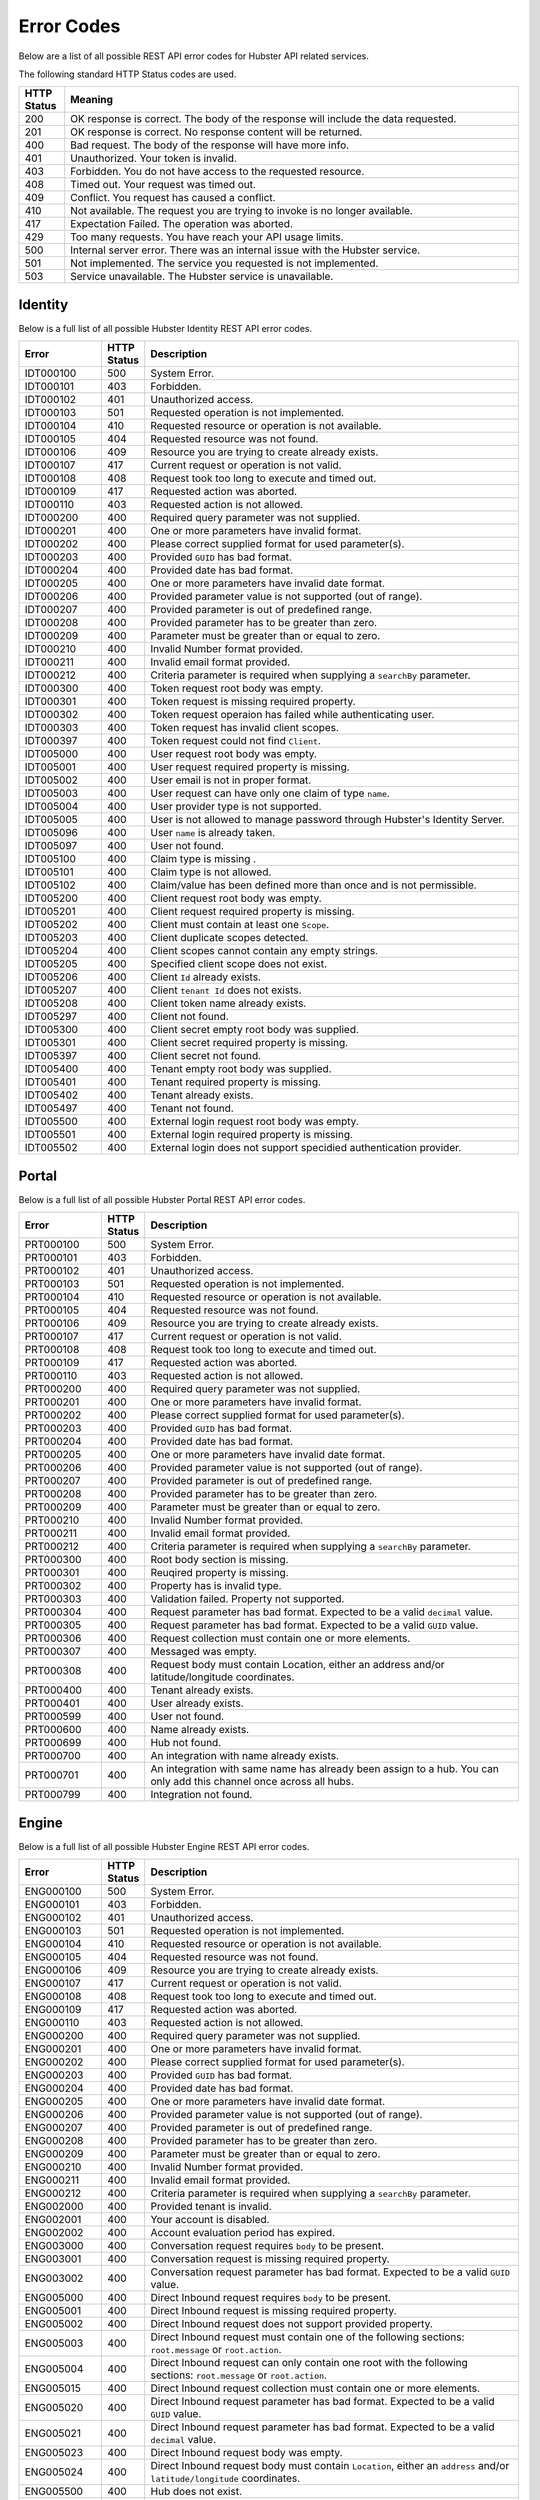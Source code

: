 Error Codes
===========

Below are a list of all possible REST API error codes for Hubster API related services. 

The following standard HTTP Status codes are used.

.. list-table::
    :widths: 5 50
    :header-rows: 1   

    * - HTTP Status
      - Meaning
    * - 200
      - OK response is correct. The body of the response will include 
        the data requested.
    * - 201
      - OK response is correct. No response content will be returned.
    * - 400
      - Bad request. The body of the response will have more info.
    * - 401
      - Unauthorized. Your token is invalid.
    * - 403
      - Forbidden. You do not have access to the requested resource.
    * - 408
      - Timed out. Your request was timed out.
    * - 409
      - Conflict. You request has caused a conflict.
    * - 410
      - Not available. The request you are trying to invoke is no longer available.
    * - 417
      - Expectation Failed. The operation was aborted.
    * - 429
      - Too many requests. You have reach your API usage limits.
    * - 500
      - Internal server error. There was an internal issue with the Hubster service.
    * - 501
      - Not implemented. The service you requested is not implemented.
    * - 503
      - Service unavailable. The Hubster service is unavailable.


Identity
^^^^^^^^

Below is a full list of all possible Hubster Identity REST API error codes.

.. list-table::
   :widths: 15 5 70
   :header-rows: 1

   * - Error
     - HTTP Status
     - Description
   * - IDT000100
     - 500
     - System Error.
   * - IDT000101
     - 403
     - Forbidden.
   * - IDT000102
     - 401
     - Unauthorized access.
   * - IDT000103 
     - 501 
     - Requested operation is not implemented.
   * - IDT000104 
     - 410
     - Requested resource or operation is not available.
   * - IDT000105 
     - 404
     - Requested resource was not found.
   * - IDT000106 
     - 409
     - Resource you are trying to create already exists.
   * - IDT000107 
     - 417
     - Current request or operation is not valid.
   * - IDT000108 
     - 408 
     - Request took too long to execute and timed out.
   * - IDT000109 
     - 417 
     - Requested action was aborted.
   * - IDT000110 
     - 403 
     - Requested action is not allowed.
   * - IDT000200 
     - 400 
     - Required query parameter was not supplied.
   * - IDT000201 
     - 400
     - One or more parameters have invalid format.
   * - IDT000202 
     - 400
     - Please correct supplied format for used parameter(s).
   * - IDT000203 
     - 400
     - Provided ``GUID`` has bad format.
   * - IDT000204 
     - 400
     - Provided date has bad format.
   * - IDT000205 
     - 400
     - One or more parameters have invalid date format.
   * - IDT000206 
     - 400
     - Provided parameter value is not supported (out of range).
   * - IDT000207 
     - 400
     - Provided parameter is out of predefined range.
   * - IDT000208 
     - 400
     - Provided parameter has to be greater than zero.
   * - IDT000209 
     - 400
     - Parameter must be greater than or equal to zero.
   * - IDT000210 
     - 400
     - Invalid Number format provided.
   * - IDT000211 
     - 400
     - Invalid email format provided.
   * - IDT000212 
     - 400
     - Criteria parameter is required when supplying a ``searchBy`` parameter.
   * - IDT000300 
     - 400
     - Token request root body was empty.
   * - IDT000301 
     - 400
     - Token request is missing required property.
   * - IDT000302
     - 400
     - Token request operaion has failed while authenticating user.
   * - IDT000303
     - 400
     - Token request has invalid client scopes.
   * - IDT000397
     - 400
     - Token request could not find ``Client``.
   * - IDT005000
     - 400
     - User request root body was empty.
   * - IDT005001
     - 400
     - User request required property is missing.
   * - IDT005002
     - 400
     - User email is not in proper format.
   * - IDT005003
     - 400
     - User request can have only one claim of type ``name``.
   * - IDT005004
     - 400
     - User provider type is not supported.
   * - IDT005005
     - 400
     - User is not allowed to manage password through Hubster's Identity Server.
   * - IDT005096
     - 400
     - User ``name`` is already taken.
   * - IDT005097
     - 400
     - User not found.
   * - IDT005100
     - 400
     - Claim type is missing .
   * - IDT005101
     - 400
     - Claim type is not allowed.
   * - IDT005102
     - 400
     - Claim/value has been defined more than once and is not permissible.
   * - IDT005200
     - 400
     - Client request root body was empty.
   * - IDT005201
     - 400
     - Client request required property is missing.
   * - IDT005202
     - 400
     - Client must contain at least one ``Scope``.
   * - IDT005203
     - 400
     - Client duplicate scopes detected.
   * - IDT005204
     - 400
     - Client scopes cannot contain any empty strings.
   * - IDT005205
     - 400
     - Specified client scope does not exist.
   * - IDT005206
     - 400
     - Client ``Id`` already exists.
   * - IDT005207
     - 400
     - Client ``tenant Id`` does not exists.
   * - IDT005208
     - 400
     - Client token name already exists.
   * - IDT005297
     - 400
     - Client not found.
   * - IDT005300
     - 400
     - Client secret empty root body was supplied.
   * - IDT005301
     - 400
     - Client secret required property is missing.
   * - IDT005397
     - 400
     - Client secret not found.
   * - IDT005400
     - 400
     - Tenant empty root body was supplied.
   * - IDT005401
     - 400
     - Tenant required property is missing.
   * - IDT005402
     - 400
     - Tenant already exists.
   * - IDT005497
     - 400
     - Tenant not found.
   * - IDT005500
     - 400
     - External login request root body was empty.
   * - IDT005501
     - 400
     - External login required property is missing.
   * - IDT005502
     - 400
     - External login does not support specidied authentication provider.


Portal
^^^^^^
Below is a full list of all possible Hubster Portal REST API error codes.

.. list-table::
   :widths: 15 5 70
   :header-rows: 1

   * - Error
     - HTTP Status
     - Description
   * - PRT000100
     - 500
     - System Error.
   * - PRT000101
     - 403
     - Forbidden.
   * - PRT000102
     - 401
     - Unauthorized access.
   * - PRT000103 
     - 501 
     - Requested operation is not implemented.
   * - PRT000104 
     - 410
     - Requested resource or operation is not available.
   * - PRT000105 
     - 404
     - Requested resource was not found.
   * - PRT000106 
     - 409
     - Resource you are trying to create already exists.
   * - PRT000107 
     - 417
     - Current request or operation is not valid.
   * - PRT000108 
     - 408 
     - Request took too long to execute and timed out.
   * - PRT000109 
     - 417 
     - Requested action was aborted.
   * - PRT000110 
     - 403 
     - Requested action is not allowed.
   * - PRT000200 
     - 400 
     - Required query parameter was not supplied.
   * - PRT000201 
     - 400
     - One or more parameters have invalid format.
   * - PRT000202 
     - 400
     - Please correct supplied format for used parameter(s).
   * - PRT000203 
     - 400
     - Provided ``GUID`` has bad format.
   * - PRT000204 
     - 400
     - Provided date has bad format.
   * - PRT000205 
     - 400
     - One or more parameters have invalid date format.
   * - PRT000206 
     - 400
     - Provided parameter value is not supported (out of range).
   * - PRT000207 
     - 400
     - Provided parameter is out of predefined range.
   * - PRT000208 
     - 400
     - Provided parameter has to be greater than zero.
   * - PRT000209 
     - 400
     - Parameter must be greater than or equal to zero.
   * - PRT000210 
     - 400
     - Invalid Number format provided.
   * - PRT000211 
     - 400
     - Invalid email format provided.
   * - PRT000212 
     - 400
     - Criteria parameter is required when supplying a ``searchBy`` parameter.
   * - PRT000300
     - 400
     - Root body section is missing.
   * - PRT000301
     - 400
     - Reuqired property is missing.
   * - PRT000302
     - 400
     - Property has is invalid type.
   * - PRT000303
     - 400
     - Validation failed. Property not supported.
   * - PRT000304
     - 400
     - Request parameter has bad format. Expected to be a valid ``decimal`` value.
   * - PRT000305
     - 400
     - Request parameter has bad format. Expected to be a valid ``GUID`` value.
   * - PRT000306
     - 400
     - Request collection must contain one or more elements.
   * - PRT000307
     - 400
     - Messaged was empty.
   * - PRT000308
     - 400
     - Request body must contain Location, either an address and/or latitude/longitude coordinates.
   * - PRT000400
     - 400
     - Tenant already exists.
   * - PRT000401
     - 400
     - User already exists.
   * - PRT000599
     - 400
     - User not found.
   * - PRT000600
     - 400
     - Name already exists.
   * - PRT000699
     - 400
     - Hub not found.
   * - PRT000700
     - 400
     - An integration with name already exists.
   * - PRT000701
     - 400
     - An integration with same name has already been assign to a hub. You can only add this channel once across all hubs.
   * - PRT000799
     - 400
     - Integration not found.

Engine
^^^^^^

Below is a full list of all possible Hubster Engine REST API error codes.

.. list-table::
   :widths: 15 5 70
   :header-rows: 1

   * - Error
     - HTTP Status
     - Description
   * - ENG000100
     - 500
     - System Error.
   * - ENG000101
     - 403
     - Forbidden.
   * - ENG000102
     - 401
     - Unauthorized access.
   * - ENG000103 
     - 501 
     - Requested operation is not implemented.
   * - ENG000104 
     - 410
     - Requested resource or operation is not available.
   * - ENG000105 
     - 404
     - Requested resource was not found.
   * - ENG000106 
     - 409
     - Resource you are trying to create already exists.
   * - ENG000107 
     - 417
     - Current request or operation is not valid.
   * - ENG000108 
     - 408 
     - Request took too long to execute and timed out.
   * - ENG000109 
     - 417 
     - Requested action was aborted.
   * - ENG000110 
     - 403 
     - Requested action is not allowed.
   * - ENG000200 
     - 400 
     - Required query parameter was not supplied.
   * - ENG000201 
     - 400
     - One or more parameters have invalid format.
   * - ENG000202 
     - 400
     - Please correct supplied format for used parameter(s).
   * - ENG000203 
     - 400
     - Provided ``GUID`` has bad format.
   * - ENG000204 
     - 400
     - Provided date has bad format.
   * - ENG000205 
     - 400
     - One or more parameters have invalid date format.
   * - ENG000206 
     - 400
     - Provided parameter value is not supported (out of range).
   * - ENG000207 
     - 400
     - Provided parameter is out of predefined range.
   * - ENG000208 
     - 400
     - Provided parameter has to be greater than zero.
   * - ENG000209 
     - 400
     - Parameter must be greater than or equal to zero.
   * - ENG000210 
     - 400
     - Invalid Number format provided.
   * - ENG000211 
     - 400
     - Invalid email format provided.
   * - ENG000212 
     - 400
     - Criteria parameter is required when supplying a ``searchBy`` parameter.
   * - ENG002000
     - 400
     - Provided tenant is invalid.
   * - ENG002001
     - 400
     - Your account is disabled.
   * - ENG002002
     - 400
     - Account evaluation period has expired.
   * - ENG003000
     - 400
     - Conversation request requires ``body`` to be present.
   * - ENG003001
     - 400
     - Conversation request is missing required property.
   * - ENG003002
     - 400
     - Conversation request parameter has bad format. Expected to be a valid ``GUID`` value.
   * - ENG005000
     - 400
     - Direct Inbound request requires ``body`` to be present.
   * - ENG005001
     - 400
     - Direct Inbound request is missing required property.
   * - ENG005002
     - 400
     - Direct Inbound request does not support provided property.
   * - ENG005003
     - 400
     - Direct Inbound request must contain one of the following sections: ``root.message`` or ``root.action``.
   * - ENG005004
     - 400
     - Direct Inbound request can only contain one root with the following sections: ``root.message`` or ``root.action``.
   * - ENG005015
     - 400
     - Direct Inbound request collection must contain one or more elements.
   * - ENG005020
     - 400
     - Direct Inbound request parameter has bad format. Expected to be a valid ``GUID`` value.
   * - ENG005021
     - 400
     - Direct Inbound request parameter has bad format. Expected to be a valid ``decimal`` value.
   * - ENG005023
     - 400
     - Direct Inbound request body was empty.
   * - ENG005024
     - 400
     - Direct Inbound request body must contain ``Location``, either an ``address`` and/or ``latitude/longitude`` coordinates.
   * - ENG005500
     - 400
     - Hub does not exist.
   * - ENG005501
     - 400
     - Provided Hub does not have any Agent or Bot integration configured to receive or interact with customer messages.
   * - ENG006000
     - 400
     - Provided integration does not exist.
   * - ENG006500
     - 400
     - Provided conversation does not exist.
   * - ENG006501
     - 400
     - Customer is no longer responding to messages.
   * - ENG006502
     - 400
     - Your Hubster integration has been terminated and is no longer active. Please contact your Administrator.
   * - ENG006503
     - 400
     - Conversation was paused.
   * - ENG007500
     - 400
     - Conversation encountered a web related issue.
   * - ENG007501
     - 400
     - Conversation encountered a web security related issue.
   * - ENG007502
     - 400
     - Conversation encountered a runtime related issue.
   * - ENG007510
     - 400
     - Customer failed to receive your message. This was due to an unauthorized issue on their end. Please check with your Administrator.
   * - ENG007511
     - 400
     - A web related issue was detected on Hub.
   * - ENG007512
     - 400
     - An unreachable web-endpoint was detected on Hub.
   * - ENG008000
     - 400
     - Message Spark encountered a web related issue.
   * - ENG008001
     - 400
     - Message Spark encountered a web security related issue.
   * - ENG008002
     - 400
     - Message Spark encountered a runtime related issue.
   * - ENG008500
     - 400
     - No upload files were provided.
   * - ENG008501
     - 400
     - Invalid ``URL`` was provided.
   * - ENG008502
     - 400
     - File you submitted was not received by the other party.
   * - ENG008503
     - 400
     - The other party tried to send you a file but failed.
   * - ENG009000
     - 400
     - Invalid command. You must have an actually command in front of the double colon e.g. ``::mycommand [args]...``
   * - ENG009001
     - 400
     - Unknown command.
   * - ENG009200
     - 400
     - Command was not found. Please type ``::{1} --list`` to see the full list of available commands.
   * - ENG009201
     - 400
     - No commands have been configured for this hub.
   * - ENG009202
     - 400
     - No commands were found for the category.
   * - ENG009299
     - 400
     - There was an error while executing command. Please contact technical support.

Events
^^^^^^^^

Below is a full list of all possible Hubster Events REST API error codes.

.. list-table::
   :widths: 15 5 70
   :header-rows: 1

   * - Error
     - HTTP Status
     - Description
   * - EVT000100
     - 500
     - System Error.
   * - EVT000101
     - 403
     - Forbidden.
   * - EVT000102
     - 401
     - Unauthorized access.
   * - EVT000103 
     - 501 
     - Requested operation is not implemented.
   * - EVT000104 
     - 410
     - Requested resource or operation is not available.
   * - EVT000105 
     - 404
     - Requested resource was not found.
   * - EVT000106 
     - 409
     - Resource you are trying to create already exists.
   * - EVT000107 
     - 417
     - Current request or operation is not valid.
   * - EVT000108 
     - 408 
     - Request took too long to execute and timed out.
   * - EVT000109 
     - 417 
     - Requested action was aborted.
   * - EVT000110 
     - 403 
     - Requested action is not allowed.
   * - EVT000200 
     - 400 
     - Required query parameter was not supplied.
   * - EVT000201 
     - 400
     - One or more parameters have invalid format.
   * - EVT000202 
     - 400
     - Please correct supplied format for used parameter(s).
   * - EVT000203 
     - 400
     - Provided ``GUID`` has bad format.
   * - EVT000204 
     - 400
     - Provided date has bad format.
   * - EVT000205 
     - 400
     - One or more parameters have invalid date format.
   * - EVT000206 
     - 400
     - Provided parameter value is not supported (out of range).
   * - EVT000207 
     - 400
     - Provided parameter is out of predefined range.
   * - EVT000208 
     - 400
     - Provided parameter has to be greater than zero.
   * - EVT000209 
     - 400
     - Parameter must be greater than or equal to zero.
   * - EVT000210 
     - 400
     - Invalid Number format provided.
   * - EVT000211 
     - 400
     - Invalid email format provided.
   * - EVT000212 
     - 400
     - Criteria parameter is required when supplying a ``searchBy`` parameter.
   * - EVT001000
     - 400
     - Missing conversation id (cid).
   * - EVT001001
     - 400
     - Missing integration Id (iId).
   * - EVT001002
     - 400
     - Access forbidden to this conversation.